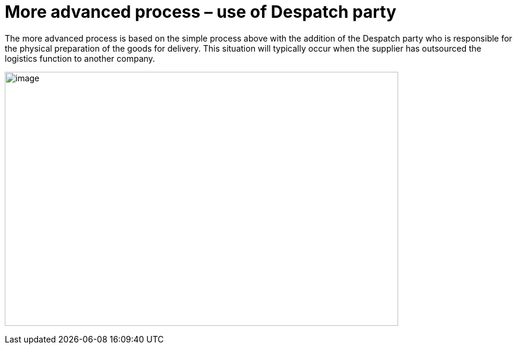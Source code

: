 [[more-advanced-process-use-of-despatch-party]]
= More advanced process – use of Despatch party

The more advanced process is based on the simple process above with the addition of the Despatch party who is responsible for the physical preparation of the goods for delivery.
This situation will typically occur when the supplier has outsourced the logistics function to another company.

image:../images/bpmn-adv.png[image,width=662,height=428]
